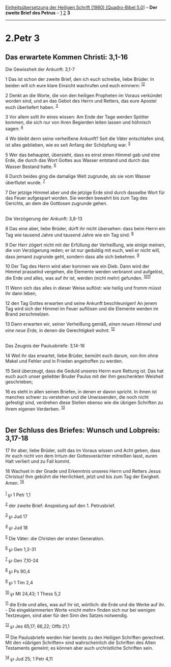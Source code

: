 :PROPERTIES:
:ID:       15c7621c-a507-4068-bd65-6603eb01d666
:END:
<<navbar>>
[[../index.html][Einheitsübersetzung der Heiligen Schrift (1980)
[Quadro-Bibel 5.0]]] -- *Der zweite Brief des Petrus* --
[[file:2.Petr_1.html][1]] [[file:2.Petr_2.html][2]] *3*

--------------

* 2.Petr 3
  :PROPERTIES:
  :CUSTOM_ID: petr-3
  :END:

<<verses>>

<<v1>>
** Das erwartete Kommen Christi: 3,1-16
   :PROPERTIES:
   :CUSTOM_ID: das-erwartete-kommen-christi-31-16
   :END:
**** Die Gewissheit der Ankunft: 3,1-7
     :PROPERTIES:
     :CUSTOM_ID: die-gewissheit-der-ankunft-31-7
     :END:
1 Das ist schon der zweite Brief, den ich euch schreibe, liebe Brüder.
In beiden will ich eure klare Einsicht wachrufen und euch erinnern:
^{[[#fn1][1]][[#fn2][2]]}

<<v2>>
2 Denkt an die Worte, die von den heiligen Propheten im Voraus verkündet
worden sind, und an das Gebot des Herrn und Retters, das eure Apostel
euch überliefert haben. ^{[[#fn3][3]]}

<<v3>>
3 Vor allem sollt ihr eines wissen: Am Ende der Tage werden Spötter
kommen, die sich nur von ihren Begierden leiten lassen und höhnisch
sagen: ^{[[#fn4][4]]}

<<v4>>
4 Wo bleibt denn seine verheißene Ankunft? Seit die Väter entschlafen
sind, ist alles geblieben, wie es seit Anfang der Schöpfung war.
^{[[#fn5][5]]}

<<v5>>
5 Wer das behauptet, übersieht, dass es einst einen Himmel gab und eine
Erde, die durch das Wort Gottes aus Wasser entstand und durch das Wasser
Bestand hatte. ^{[[#fn6][6]]}

<<v6>>
6 Durch beides ging die damalige Welt zugrunde, als sie vom Wasser
überflutet wurde. ^{[[#fn7][7]]}

<<v7>>
7 Der jetzige Himmel aber und die jetzige Erde sind durch dasselbe Wort
für das Feuer aufgespart worden. Sie werden bewahrt bis zum Tag des
Gerichts, an dem die Gottlosen zugrunde gehen.\\
\\

<<v8>>
**** Die Verzögerung der Ankunft: 3,8-13
     :PROPERTIES:
     :CUSTOM_ID: die-verzögerung-der-ankunft-38-13
     :END:
8 Das eine aber, liebe Brüder, dürft ihr nicht übersehen: dass beim
Herrn ein Tag wie tausend Jahre und tausend Jahre wie ein Tag sind.
^{[[#fn8][8]]}

<<v9>>
9 Der Herr zögert nicht mit der Erfüllung der Verheißung, wie einige
meinen, die von Verzögerung reden; er ist nur geduldig mit euch, weil er
nicht will, dass jemand zugrunde geht, sondern dass alle sich bekehren.
^{[[#fn9][9]]}

<<v10>>
10 Der Tag des Herrn wird aber kommen wie ein Dieb. Dann wird der Himmel
prasselnd vergehen, die Elemente werden verbrannt und aufgelöst, die
Erde und alles, was auf ihr ist, werden (nicht mehr) gefunden.
^{[[#fn10][10]][[#fn11][11]]}

<<v11>>
11 Wenn sich das alles in dieser Weise auflöst: wie heilig und fromm
müsst ihr dann leben,

<<v12>>
12 den Tag Gottes erwarten und seine Ankunft beschleunigen! An jenem Tag
wird sich der Himmel im Feuer auflösen und die Elemente werden im Brand
zerschmelzen.

<<v13>>
13 Dann erwarten wir, seiner Verheißung gemäß, /einen neuen Himmel/ und
/eine neue Erde,/ in denen die Gerechtigkeit wohnt. ^{[[#fn12][12]]}\\
\\

<<v14>>
**** Das Zeugnis der Paulusbriefe: 3,14-16
     :PROPERTIES:
     :CUSTOM_ID: das-zeugnis-der-paulusbriefe-314-16
     :END:
14 Weil ihr das erwartet, liebe Brüder, bemüht euch darum, von ihm ohne
Makel und Fehler und in Frieden angetroffen zu werden.

<<v15>>
15 Seid überzeugt, dass die Geduld unseres Herrn eure Rettung ist. Das
hat euch auch unser geliebter Bruder Paulus mit der ihm geschenkten
Weisheit geschrieben;

<<v16>>
16 es steht in allen seinen Briefen, in denen er davon spricht. In ihnen
ist manches schwer zu verstehen und die Unwissenden, die noch nicht
gefestigt sind, verdrehen diese Stellen ebenso wie die übrigen Schriften
zu ihrem eigenen Verderben. ^{[[#fn13][13]]}\\
\\

<<v17>>
** Der Schluss des Briefes: Wunsch und Lobpreis: 3,17-18
   :PROPERTIES:
   :CUSTOM_ID: der-schluss-des-briefes-wunsch-und-lobpreis-317-18
   :END:
17 Ihr aber, liebe Brüder, sollt das im Voraus wissen und Acht geben,
dass ihr euch nicht von dem Irrtum der Gottesverächter mitreißen lasst,
euren Halt verliert und zu Fall kommt.

<<v18>>
18 Wachset in der Gnade und Erkenntnis unseres Herrn und Retters Jesus
Christus! Ihm gebührt die Herrlichkeit, jetzt und bis zum Tag der
Ewigkeit. Amen. ^{[[#fn14][14]]}\\
\\

^{[[#fnm1][1]]} ℘ 1 Petr 1,1

^{[[#fnm2][2]]} der zweite Brief: Anspielung auf den 1. Petrusbrief.

^{[[#fnm3][3]]} ℘ Jud 17

^{[[#fnm4][4]]} ℘ Jud 18

^{[[#fnm5][5]]} Die Väter: die Christen der ersten Generation.

^{[[#fnm6][6]]} ℘ Gen 1,3-31

^{[[#fnm7][7]]} ℘ Gen 7,10-24

^{[[#fnm8][8]]} ℘ Ps 90,4

^{[[#fnm9][9]]} ℘ 1 Tim 2,4

^{[[#fnm10][10]]} ℘ Mt 24,43; 1 Thess 5,2

^{[[#fnm11][11]]} die Erde und alles, was auf ihr ist, wörtlich: die
Erde und die Werke auf ihr. - Die eingeklammerten Worte «nicht mehr»
finden sich nur bei wenigen Textzeugen, sind aber für den Sinn des
Satzes notwendig.

^{[[#fnm12][12]]} ℘ Jes 65,17; 66,22; Offb 21,1

^{[[#fnm13][13]]} Die Paulusbriefe werden hier bereits zu den Heiligen
Schriften gerechnet. Mit den «übrigen Schriften» sind wahrscheinlich die
Schriften des Alten Testaments gemeint; es können aber auch
urchristliche Schriften sein.

^{[[#fnm14][14]]} ℘ Jud 25; 1 Petr 4,11

